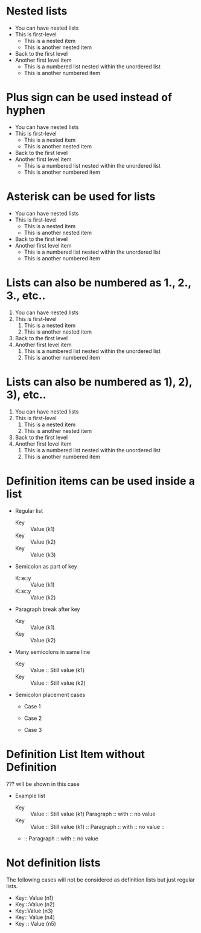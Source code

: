 
* Nested lists

 - You can have nested lists
 - This is first-level
   - This is a nested item
   - This is another nested item
 - Back to the first level
 - Another first level item
   - This is a numbered list nested within the unordered list
   - This is another numbered item

* Plus sign can be used instead of hyphen

 + You can have nested lists
 + This is first-level
   + This is a nested item
   + This is another nested item
 + Back to the first level
 + Another first level item
   + This is a numbered list nested within the unordered list
   + This is another numbered item

* Asterisk can be used for lists

 * You can have nested lists
 * This is first-level
   * This is a nested item
   * This is another nested item
 * Back to the first level
 * Another first level item
   * This is a numbered list nested within the unordered list
   * This is another numbered item

* Lists can also be numbered as 1., 2., 3., etc..

 1. You can have nested lists
 2. This is first-level
    1. This is a nested item
    2. This is another nested item
 3. Back to the first level
 4. Another first level item
    1. This is a numbered list nested within the unordered list
    2. This is another numbered item

* Lists can also be numbered as 1), 2), 3), etc..

 1) You can have nested lists
 2) This is first-level
    1) This is a nested item
    2) This is another nested item
 3) Back to the first level
 4) Another first level item
    1) This is a numbered list nested within the unordered list
    2) This is another numbered item

* Definition items can be used inside a list

- Regular list
 + Key :: Value (k1)
 + Key :: Value (k2)
 + Key :: Value (k3)

- Semicolon as part of key
 - K::e::y :: Value (k1)
 - K::e::y :: Value (k2)

- Paragraph break after key
 + Key ::
   Value (k1)
 + Key ::
   Value (k2)

- Many semicolons in same line
 + Key :: Value :: Still value (k1)
 + Key :: Value :: Still value (k2)

- Semicolon placement cases
 + Case 1
  * Key ::MoreKey :: Value (k1)
 + Case 2
  * Key:: MoreKey :: Value (k2)
 + Case 3
  * :: Key :: Value (k3)

* Definition List Item without Definition

??? will be shown in this case

- Example list
 + Key :: Value :: Still value (k1)
   Paragraph :: with :: no value
 + Key :: Value :: Still value (k1) ::
   Paragraph :: with :: no value ::
 + ::
   Paragraph :: with :: no value

* Not definition lists

The following cases will not be considered as definition lists
but just regular lists.

 - Key:: Value (n1)
 - Key ::Value (n2)
 - Key::Value (n3)
 - Key::
   Value (n4)
 - Key
   :: Value (n5)

